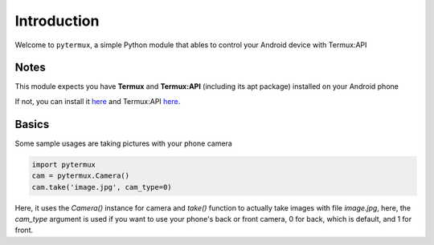 Introduction
============

Welcome to ``pytermux``, a simple Python module that ables to control your Android device with Termux:API

Notes
-----

This module expects you have **Termux** and **Termux:API** (including its apt package) installed on your Android phone

If not, you can install it `here <https://github.com/termux/termux-app>`__ and Termux:API `here <https://github.com/termux/termux-api>`__.

Basics
------

Some sample usages are taking pictures with your phone camera

.. code-block:: python

    import pytermux
    cam = pytermux.Camera()
    cam.take('image.jpg', cam_type=0)

Here, it uses the `Camera()` instance for camera and `take()` function to actually take images with file `image.jpg`, here, the `cam_type` argument is used if you want to use your phone's back or front camera, 0 for back, which is default, and 1 for front.

